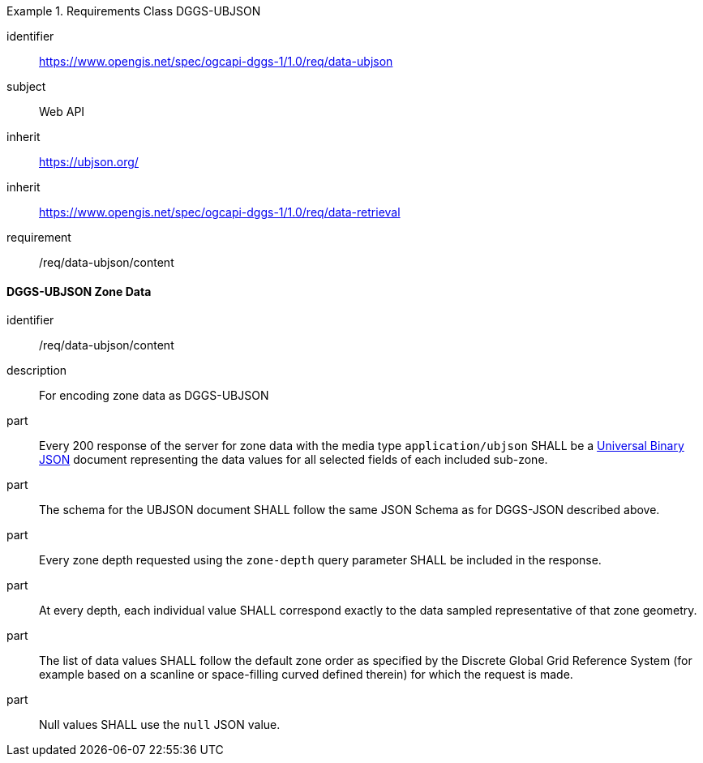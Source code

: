 [[rc_table-data_ubjson]]

[requirements_class]
.Requirements Class DGGS-UBJSON
====
[%metadata]
identifier:: https://www.opengis.net/spec/ogcapi-dggs-1/1.0/req/data-ubjson
subject:: Web API
inherit:: https://ubjson.org/[https://ubjson.org/]
inherit:: https://www.opengis.net/spec/ogcapi-dggs-1/1.0/req/data-retrieval
requirement:: /req/data-ubjson/content
====

==== DGGS-UBJSON Zone Data

[requirement]
====
[%metadata]
identifier:: /req/data-ubjson/content
description:: For encoding zone data as DGGS-UBJSON
part:: Every 200 response of the server for zone data with the media type `application/ubjson` SHALL be a https://ubjson.org/[Universal Binary JSON] document representing the data values for all selected fields of each included sub-zone.
part:: The schema for the UBJSON document SHALL follow the same JSON Schema as for DGGS-JSON described above.
part:: Every zone depth requested using the `zone-depth` query parameter SHALL be included in the response.
part:: At every depth, each individual value SHALL correspond exactly to the data sampled representative of that zone geometry.
part:: The list of data values SHALL follow the default zone order as specified by the Discrete Global Grid Reference System (for example based on a scanline or space-filling curved defined therein) for which the request is made.
part:: Null values SHALL use the `null` JSON value.
====
